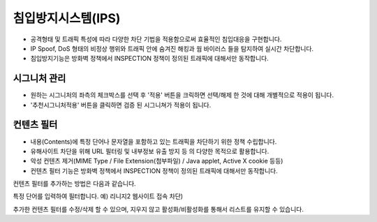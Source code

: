 .. index:: IPS, 침입방지시스템, 시그니처, 필터, 웹필터, 컨텐츠 필터, 유해사이트 차단
침입방지시스템(IPS)
----------------------

* 공격형태 및 트래픽 특성에 따라 다양한 차단 기법을 적용함으로써 효율적인 침입대응을 구현합니다.

* IP Spoof, DoS 형태의 비정상 행위와 트래픽 안에 숨겨진 해킹과 웜 바이러스 들을 탐지하여 실시간 차단합니다.

* 침입방지기능은 방화벽 정책에서 INSPECTION 정책이 정의된 트래픽에 대해서만 동작합니다.

.. index::  시그니처 관리
시그니처 관리
^^^^^^^^^^^^^^^^^^^^^^^


.. image:: images/3-7.png


* 원하는 시그니처의 좌측의 체크박스를 선택 후 '적용' 버튼을 크릭하면 선택/해제 한 것에 대해 개별적으로 적용이 됩니다.

* '추천시그니처적용' 버튼을 클릭하면 검증 된 시그니쳐가 적용이 됩니다.

.. index:: 컨텐츠 필터
컨텐츠 필터
^^^^^^^^^^^^^^^^^^^^^^^^^

* 내용(Contents)에 특정 단어나 문자열을 포함하고 있는 트래픽을 차단하기 위한 정책 수립합니다.

* 유해사이트 차단을 위해 URL 필터링 및 내부정보 유출 방지 등 의 다양한 목적으로 활용합니다.

* 악성 컨텐츠 제거(MIME Type / File Extension(첨부파일) / Java applet, Active X cookie 등등)

* 컨텐츠 필터 기능은 방화벽 정책에서 INSPECTION 정책이 정의된 트래픽에 대해서만 동작합니다.


.. image:: images/3-8.png


컨텐츠 필터를 추가하는 방법은 다음과 같습니다.


.. image:: images/3-9.png


특정 단어를 입력하여 필터합니다. 예) 리니지2 웹사이트 접속 차단)


.. image:: images/3-10.png


추가한 컨텐츠 필터를 수정/삭제 할 수 있으며, 지우지 않고 활성화/비활성화를 통해서 리스트를 유지할 수 있습니다.
